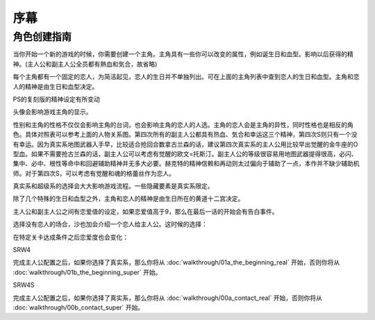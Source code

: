 ﻿.. _srw4_preclude:

序幕
=====================================

-------------
角色创建指南
-------------

当你开始一个新的游戏的时候，你需要创建一个主角。主角具有一些你可以改变的属性，例如诞生日和血型。影响以后获得的精神。(主人公和副主人公全员都有熱血和気合，故省略)

.. csv-table:: 主角和恋人   
   :file: protagonist.csv
   :header-rows: 1

每个主角都有一个固定的恋人，为简洁起见，恋人的生日并不单独列出。可在上面的主角列表中查到恋人的生日和血型。主角和恋人的精神是由生日和血型决定。

.. csv-table:: 主角和恋人精神   
   :file: protagonist_spirit.csv
   :header-rows: 1


.. csv-table:: 主角和恋人特殊精神   
   :file: protagonist_spirit_special.csv
   :header-rows: 1

PS的复刻版的精神设定有所变动

.. csv-table:: 主角和恋人精神   
   :file: protagonist_spirit_ps.csv
   :header-rows: 1


.. csv-table:: 主角和恋人特殊精神   
   :file: protagonist_spirit_special_ps.csv
   :header-rows: 1


头像会影响游戏主角的显示。

性别和主角的性格不仅仅会影响主角的台词，也会影响主角的恋人的人选。主角的恋人会是主角的异性，同时性格也是相反的角色。具体对照表可以参考上面的人物关系图。第四次所有的副主人公都具有热血、気合和幸运这三个精神，第四次S则只有一个没有幸运。因为真实系地图武器入手早，比较适合抢回合数拿古兰森的话，建议第四次真实系的主人公用比较早出觉醒的金牛座的O型血。如果不需要抢古兰森的话，副主人公可以考虑有觉醒的欧文=托斯汀。副主人公的等级很容易用地图武器提得很高，必闪、集中、必中、根性等命中和回避辅助精神并无多大必要。赫克特的精神信赖和再动则太过偏向于辅助了一点，本作并不缺少辅助机师。对于第四次S，可以考虑有觉醒和魂的格蕾丝作为恋人。

真实系和超级系的选择会大大影响游戏流程。一些隐藏要素是真实系限定。

除了几个特殊的生日和血型之外，主角和恋人的精神是由生日所在的黄道十二宫决定。

主人公和副主人公之间有恋爱值的设定，如果恋爱值高于9，那么在最后一话的开始会有告白事件。

选择没有恋人的场合，沙也加会介绍一个恋人给主人公。这时候的选择：

.. csv-table:: 主角和恋人搭讪   
   :file: lover_intro.csv
   :header-rows: 1

在特定关卡达成条件之后恋爱度也会变化：

.. csv-table:: 恋爱度事件
   :file: love_events.csv
   :header-rows: 1

SRW4

完成主人公配置之后，如果你选择了真实系，那么你将从 :doc:`walkthrough/01a_the_beginning_real` 开始，否则你将从 :doc:`walkthrough/01b_the_beginning_super` 开始。

SRW4S

完成主人公配置之后，如果你选择了真实系，那么你将从 :doc:`walkthrough/00a_contact_real` 开始，否则你将从 :doc:`walkthrough/00b_contact_super` 开始。
